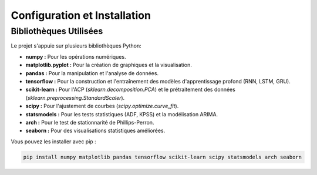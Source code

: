 .. _setup:

Configuration et Installation
=============================

Bibliothèques Utilisées
-----------------------

Le projet s'appuie sur plusieurs bibliothèques Python:

* **numpy :** Pour les opérations numériques.
* **matplotlib.pyplot :** Pour la création de graphiques et la visualisation.
* **pandas :** Pour la manipulation et l'analyse de données.
* **tensorflow :** Pour la construction et l'entraînement des modèles d'apprentissage profond (RNN, LSTM, GRU).
* **scikit-learn :** Pour l'ACP (`sklearn.decomposition.PCA`) et le prétraitement des données (`sklearn.preprocessing.StandardScaler`).
* **scipy :** Pour l'ajustement de courbes (`scipy.optimize.curve_fit`).
* **statsmodels :** Pour les tests statistiques (ADF, KPSS) et la modélisation ARIMA.
* **arch :** Pour le test de stationnarité de Phillips-Perron.
* **seaborn :** Pour des visualisations statistiques améliorées.

Vous pouvez les installer avec pip :

.. code-block:: bash

    pip install numpy matplotlib pandas tensorflow scikit-learn scipy statsmodels arch seaborn
